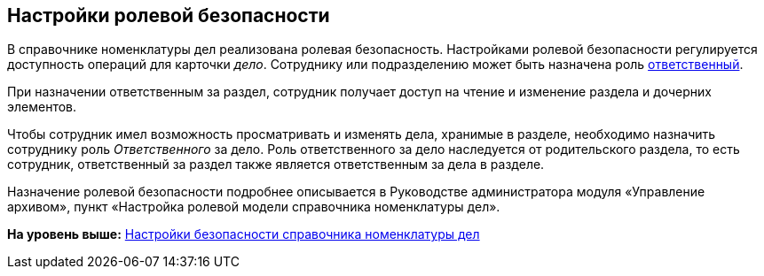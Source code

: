 
== Настройки ролевой безопасности

В справочнике номенклатуры дел реализована ролевая безопасность. Настройками ролевой безопасности регулируется доступность операций для карточки [.dfn .term]_дело_. Сотруднику или подразделению может быть назначена роль xref:NomenclatureSectionLines.html[ответственный].

При назначении ответственным за раздел, сотрудник получает доступ на чтение и изменение раздела и дочерних элементов.

Чтобы сотрудник имел возможность просматривать и изменять дела, хранимые в разделе, необходимо назначить сотруднику роль [.dfn .term]_Ответственного_ за дело. Роль ответственного за дело наследуется от родительского раздела, то есть сотрудник, ответственный за раздел также является ответственным за дела в разделе.

Назначение ролевой безопасности подробнее описывается в Руководстве администратора модуля «Управление архивом», пункт «Настройка ролевой модели справочника номенклатуры дел».

*На уровень выше:* xref:../topics/NomenclatureSecurityParent.html[Настройки безопасности справочника номенклатуры дел]
